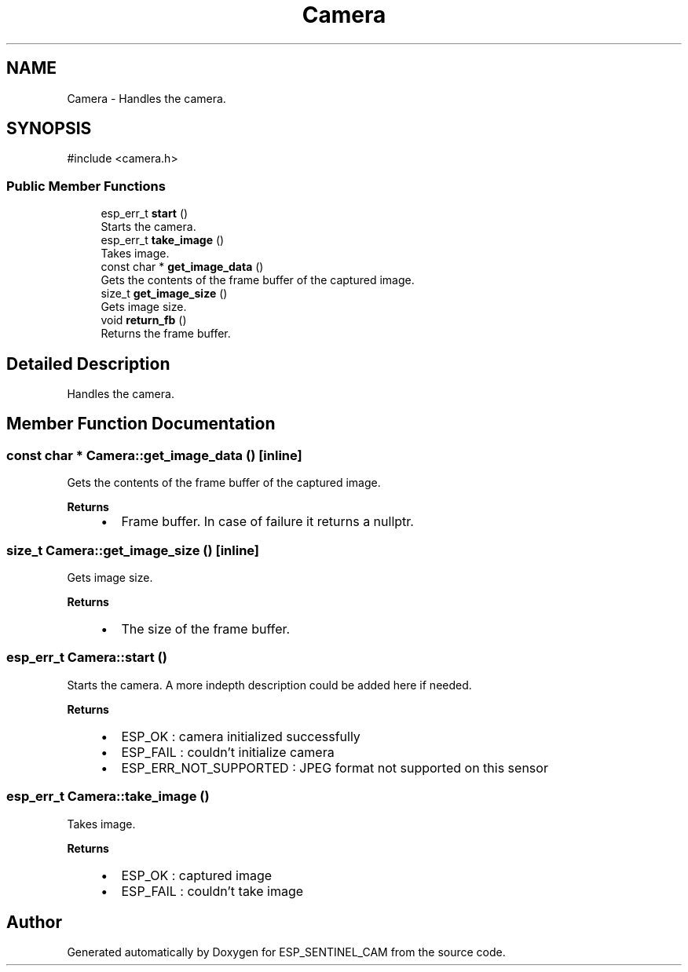 .TH "Camera" 3 "ESP_SENTINEL_CAM" \" -*- nroff -*-
.ad l
.nh
.SH NAME
Camera \- Handles the camera\&.  

.SH SYNOPSIS
.br
.PP
.PP
\fR#include <camera\&.h>\fP
.SS "Public Member Functions"

.in +1c
.ti -1c
.RI "esp_err_t \fBstart\fP ()"
.br
.RI "Starts the camera\&. "
.ti -1c
.RI "esp_err_t \fBtake_image\fP ()"
.br
.RI "Takes image\&. "
.ti -1c
.RI "const char * \fBget_image_data\fP ()"
.br
.RI "Gets the contents of the frame buffer of the captured image\&. "
.ti -1c
.RI "size_t \fBget_image_size\fP ()"
.br
.RI "Gets image size\&. "
.ti -1c
.RI "void \fBreturn_fb\fP ()"
.br
.RI "Returns the frame buffer\&. "
.in -1c
.SH "Detailed Description"
.PP 
Handles the camera\&. 
.SH "Member Function Documentation"
.PP 
.SS "const char * Camera::get_image_data ()\fR [inline]\fP"

.PP
Gets the contents of the frame buffer of the captured image\&. 
.PP
\fBReturns\fP
.RS 4

.IP "\(bu" 2
Frame buffer\&. In case of failure it returns a nullptr\&. 
.PP
.RE
.PP

.SS "size_t Camera::get_image_size ()\fR [inline]\fP"

.PP
Gets image size\&. 
.PP
\fBReturns\fP
.RS 4

.IP "\(bu" 2
The size of the frame buffer\&. 
.PP
.RE
.PP

.SS "esp_err_t Camera::start ()"

.PP
Starts the camera\&. A more indepth description could be added here if needed\&.

.PP
\fBReturns\fP
.RS 4
.IP "\(bu" 2
ESP_OK : camera initialized successfully
.IP "\(bu" 2
ESP_FAIL : couldn't initialize camera
.IP "\(bu" 2
ESP_ERR_NOT_SUPPORTED : JPEG format not supported on this sensor 
.PP
.RE
.PP

.SS "esp_err_t Camera::take_image ()"

.PP
Takes image\&. 
.PP
\fBReturns\fP
.RS 4

.IP "\(bu" 2
ESP_OK : captured image
.IP "\(bu" 2
ESP_FAIL : couldn't take image 
.PP
.RE
.PP


.SH "Author"
.PP 
Generated automatically by Doxygen for ESP_SENTINEL_CAM from the source code\&.
